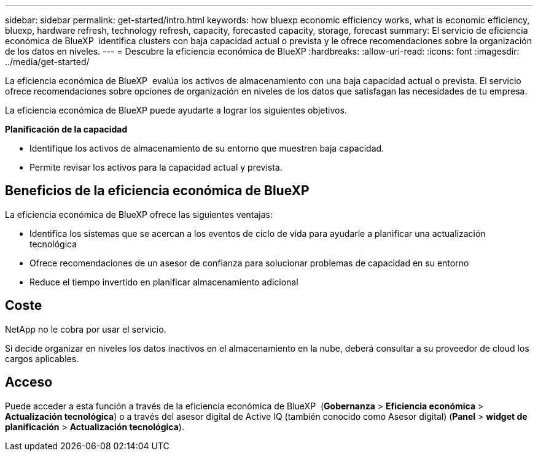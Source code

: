 ---
sidebar: sidebar 
permalink: get-started/intro.html 
keywords: how bluexp economic efficiency works, what is economic efficiency, bluexp, hardware refresh, technology refresh, capacity, forecasted capacity, storage, forecast 
summary: El servicio de eficiencia económica de BlueXP  identifica clusters con baja capacidad actual o prevista y le ofrece recomendaciones sobre la organización de los datos en niveles. 
---
= Descubre la eficiencia económica de BlueXP
:hardbreaks:
:allow-uri-read: 
:icons: font
:imagesdir: ../media/get-started/


[role="lead"]
La eficiencia económica de BlueXP  evalúa los activos de almacenamiento con una baja capacidad actual o prevista. El servicio ofrece recomendaciones sobre opciones de organización en niveles de los datos que satisfagan las necesidades de tu empresa.

La eficiencia económica de BlueXP puede ayudarte a lograr los siguientes objetivos.

*Planificación de la capacidad*

* Identifique los activos de almacenamiento de su entorno que muestren baja capacidad.
* Permite revisar los activos para la capacidad actual y prevista.




== Beneficios de la eficiencia económica de BlueXP

La eficiencia económica de BlueXP ofrece las siguientes ventajas:

* Identifica los sistemas que se acercan a los eventos de ciclo de vida para ayudarle a planificar una actualización tecnológica
* Ofrece recomendaciones de un asesor de confianza para solucionar problemas de capacidad en su entorno
* Reduce el tiempo invertido en planificar almacenamiento adicional




== Coste

NetApp no le cobra por usar el servicio.

Si decide organizar en niveles los datos inactivos en el almacenamiento en la nube, deberá consultar a su proveedor de cloud los cargos aplicables.



== Acceso

Puede acceder a esta función a través de la eficiencia económica de BlueXP  (*Gobernanza* > *Eficiencia económica* > *Actualización tecnológica*) o a través del asesor digital de Active IQ (también conocido como Asesor digital) (*Panel* > *widget de planificación* > *Actualización tecnológica*).
